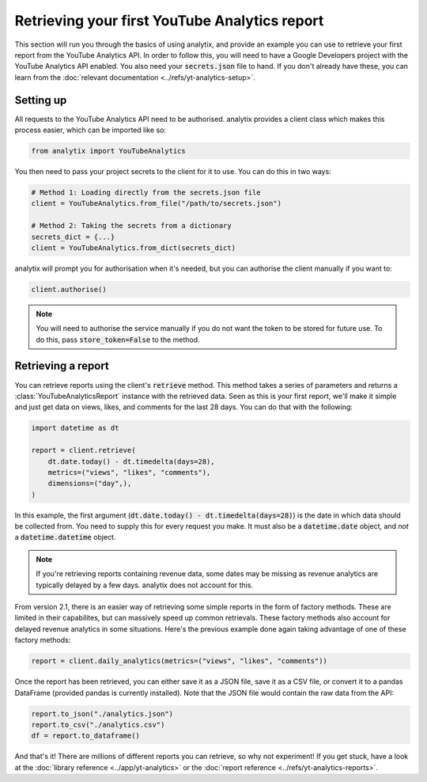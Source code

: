 Retrieving your first YouTube Analytics report
##############################################

This section will run you through the basics of using analytix, and provide an example you can use to retrieve your first report from the YouTube Analytics API. In order to follow this, you will need to have a Google Developers project with the YouTube Analytics API enabled. You also need your :code:`secrets.json` file to hand. If you don't already have these, you can learn from the :doc:`relevant documentation <../refs/yt-analytics-setup>`.

Setting up
==========

All requests to the YouTube Analytics API need to be authorised. analytix provides a client class which makes this process easier, which can be imported like so:

.. code-block:: python

    from analytix import YouTubeAnalytics

You then need to pass your project secrets to the client for it to use. You can do this in two ways:

.. code-block:: python

    # Method 1: Loading directly from the secrets.json file
    client = YouTubeAnalytics.from_file("/path/to/secrets.json")

    # Method 2: Taking the secrets from a dictionary
    secrets_dict = {...}
    client = YouTubeAnalytics.from_dict(secrets_dict)

analytix will prompt you for authorisation when it's needed, but you can authorise the client manually if you want to:

.. code-block:: python

    client.authorise()

.. note::

    You will need to authorise the service manually if you do not want the token to be stored for future use. To do this, pass :code:`store_token=False` to the method.

Retrieving a report
===================

You can retrieve reports using the client's :code:`retrieve` method. This method takes a series of parameters and returns a :class:`YouTubeAnalyticsReport` instance with the retrieved data. Seen as this is your first report, we'll make it simple and just get data on views, likes, and comments for the last 28 days. You can do that with the following:

.. code-block:: python

    import datetime as dt

    report = client.retrieve(
        dt.date.today() - dt.timedelta(days=28),
        metrics=("views", "likes", "comments"),
        dimensions=("day",),
    )

In this example, the first argument (:code:`dt.date.today() - dt.timedelta(days=28)`) is the date in which data should be collected from. You need to supply this for every request you make. It must also be a :code:`datetime.date` object, and *not* a :code:`datetime.datetime` object.

.. note::

    If you're retrieving reports containing revenue data, some dates may be missing as revenue analytics are typically delayed by a few days. analytix does not account for this.

From version 2.1, there is an easier way of retrieving some simple reports in the form of factory methods. These are limited in their capabilites, but can massively speed up common retrievals. These factory methods also account for delayed revenue analytics in some situations. Here's the previous example done again taking advantage of one of these factory methods:

.. code-block:: python

    report = client.daily_analytics(metrics=("views", "likes", "comments"))

Once the report has been retrieved, you can either save it as a JSON file, save it as a CSV file, or convert it to a pandas DataFrame (provided pandas is currently installed). Note that the JSON file would contain the raw data from the API:

.. code-block:: python

    report.to_json("./analytics.json")
    report.to_csv("./analytics.csv")
    df = report.to_dataframe()

And that's it! There are millions of different reports you can retrieve, so why not experiment! If you get stuck, have a look at the :doc:`library reference <../app/yt-analytics>` or the :doc:`report reference <../refs/yt-analytics-reports>`.
